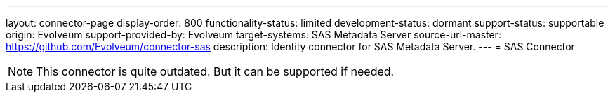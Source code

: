 ---
layout: connector-page
display-order: 800
functionality-status: limited
development-status: dormant
support-status: supportable
origin: Evolveum
support-provided-by: Evolveum
target-systems: SAS Metadata Server
source-url-master: https://github.com/Evolveum/connector-sas
description: Identity connector for SAS Metadata Server.
---
= SAS Connector

NOTE: This connector is quite outdated.
But it can be supported if needed.
